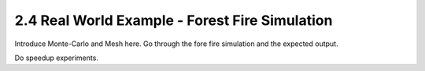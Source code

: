 2.4 Real World Example - Forest Fire Simulation
------------------------------------------------

Introduce Monte-Carlo and Mesh here. Go through the fore fire simulation and the expected output.

Do speedup experiments. 